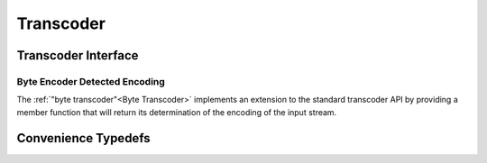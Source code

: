 Transcoder
==========
Transcoder Interface
--------------------
      
.. doxygenclass:: icubaby::transcoder
   :members:
   :allow-dot-graphs:

Byte Encoder Detected Encoding
^^^^^^^^^^^^^^^^^^^^^^^^^^^^^^
The :ref:`"byte transcoder"<Byte Transcoder>`  implements an extension to the standard transcoder API by providing a member 
function that will return its determination of the encoding of the input stream.

.. doxygenenum:: icubaby::encoding

Convenience Typedefs
--------------------

.. doxygentypedef:: icubaby::tx_8
.. doxygentypedef:: icubaby::tx_16
.. doxygentypedef:: icubaby::tx_32
.. doxygentypedef:: icubaby::t8_8
.. doxygentypedef:: icubaby::t8_16
.. doxygentypedef:: icubaby::t8_32
.. doxygentypedef:: icubaby::t16_8
.. doxygentypedef:: icubaby::t16_16
.. doxygentypedef:: icubaby::t16_32
.. doxygentypedef:: icubaby::t32_8
.. doxygentypedef:: icubaby::t32_16
.. doxygentypedef:: icubaby::t32_32

